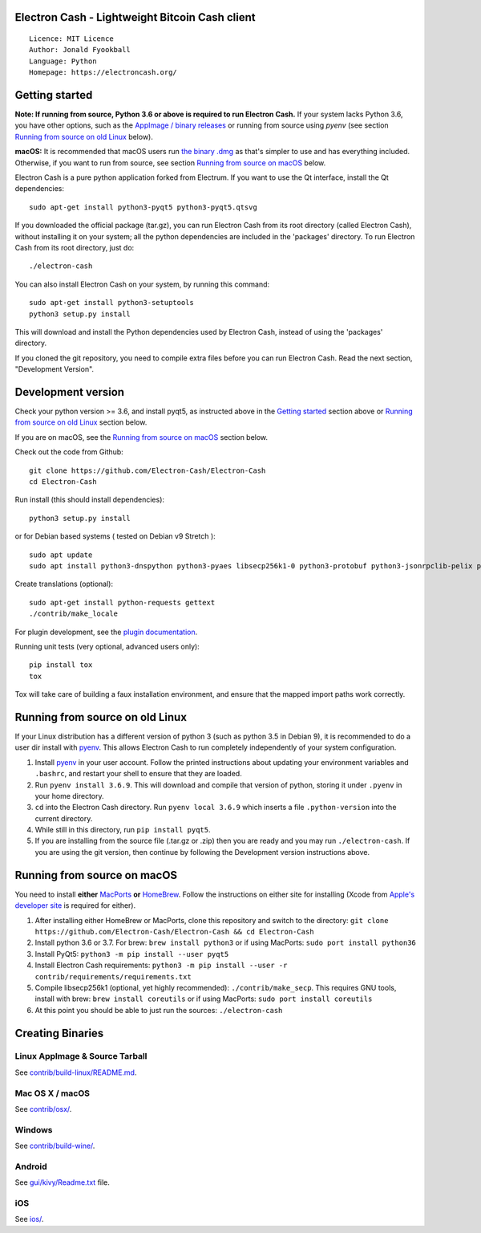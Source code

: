 Electron Cash - Lightweight Bitcoin Cash client
=====================================

::

  Licence: MIT Licence
  Author: Jonald Fyookball
  Language: Python
  Homepage: https://electroncash.org/


.. image:: https://d322cqt584bo4o.cloudfront.net/electron-cash/localized.svg
    :target: https://crowdin.com/project/electron-cash
    :alt: Help translate Electron Cash online





Getting started
===============

**Note: If running from source, Python 3.6 or above is required to run Electron Cash.** If your system lacks Python 3.6,
you have other options, such as the `AppImage / binary releases <https://github.com/Electron-Cash/Electron-Cash/releases/>`_
or running from source using `pyenv` (see section `Running from source on old Linux`_ below).

**macOS:** It is recommended that macOS users run `the binary .dmg <https://github.com/Electron-Cash/Electron-Cash/releases/>`_  as that's simpler to use and has everything included.  Otherwise, if you want to run from source, see section `Running from source on macOS`_ below.

Electron Cash is a pure python application forked from Electrum. If you want to use the Qt interface, install the Qt dependencies::

    sudo apt-get install python3-pyqt5 python3-pyqt5.qtsvg

If you downloaded the official package (tar.gz), you can run
Electron Cash from its root directory (called Electron Cash), without installing it on your
system; all the python dependencies are included in the 'packages'
directory. To run Electron Cash from its root directory, just do::

    ./electron-cash

You can also install Electron Cash on your system, by running this command::

    sudo apt-get install python3-setuptools
    python3 setup.py install

This will download and install the Python dependencies used by
Electron Cash, instead of using the 'packages' directory.

If you cloned the git repository, you need to compile extra files
before you can run Electron Cash. Read the next section, "Development
Version".



Development version
===================

Check your python version >= 3.6, and install pyqt5, as instructed above in the
`Getting started`_ section above or `Running from source on old Linux`_ section below.

If you are on macOS, see the `Running from source on macOS`_ section below.

Check out the code from Github::

    git clone https://github.com/Electron-Cash/Electron-Cash
    cd Electron-Cash

Run install (this should install dependencies)::

    python3 setup.py install

or for Debian based systems ( tested on Debian v9 Stretch )::

    sudo apt update
    sudo apt install python3-dnspython python3-pyaes libsecp256k1-0 python3-protobuf python3-jsonrpclib-pelix python3-ecdsa python3-qrcode python3-pyqt5 python3-socks

Create translations (optional)::

    sudo apt-get install python-requests gettext
    ./contrib/make_locale

For plugin development, see the `plugin documentation <plugins/README.rst>`_.

Running unit tests (very optional, advanced users only)::

    pip install tox
    tox

Tox will take care of building a faux installation environment, and ensure that
the mapped import paths work correctly.

Running from source on old Linux
================================

If your Linux distribution has a different version of python 3 (such as python
3.5 in Debian 9), it is recommended to do a user dir install with
`pyenv <https://github.com/pyenv/pyenv-installer>`_. This allows Electron
Cash to run completely independently of your system configuration.

1. Install `pyenv <https://github.com/pyenv/pyenv-installer>`_ in your user
   account. Follow the printed instructions about updating your environment
   variables and ``.bashrc``, and restart your shell to ensure that they are
   loaded.
2. Run ``pyenv install 3.6.9``. This will download and compile that version of
   python, storing it under ``.pyenv`` in your home directory.
3. ``cd`` into the Electron Cash directory. Run ``pyenv local 3.6.9`` which inserts
   a file ``.python-version`` into the current directory.
4. While still in this directory, run ``pip install pyqt5``.
5. If you are installing from the source file (.tar.gz or .zip) then you are
   ready and you may run ``./electron-cash``. If you are using the git version,
   then continue by following the Development version instructions above.

Running from source on macOS
============================

You need to install **either** `MacPorts <https://www.macports.org>`_  **or** `HomeBrew <https://www.brew.sh>`_.  Follow the instructions on either site for installing (Xcode from `Apple's developer site <https://developer.apple.com>`_ is required for either).

1. After installing either HomeBrew or MacPorts, clone this repository and switch to the directory: ``git clone https://github.com/Electron-Cash/Electron-Cash && cd Electron-Cash``
2. Install python 3.6 or 3.7. For brew: ``brew install python3`` or if using MacPorts: ``sudo port install python36``
3. Install PyQt5: ``python3 -m pip install --user pyqt5``
4. Install Electron Cash requirements: ``python3 -m pip install --user -r contrib/requirements/requirements.txt``
5. Compile libsecp256k1 (optional, yet highly recommended): ``./contrib/make_secp``.
   This requires GNU tools, install with brew: ``brew install coreutils`` or if using MacPorts: ``sudo port install coreutils``
6. At this point you should be able to just run the sources: ``./electron-cash``


Creating Binaries
=================

Linux AppImage & Source Tarball
--------------

See `contrib/build-linux/README.md <contrib/build-linux/README.md>`_.

Mac OS X / macOS
--------

See `contrib/osx/ <contrib/osx/>`_.

Windows
-------

See `contrib/build-wine/ <contrib/build-wine/>`_.

Android
-------

See `gui/kivy/Readme.txt <gui/kivy/Readme.txt>`_ file.

iOS
-------

See `ios/ <ios/>`_.
